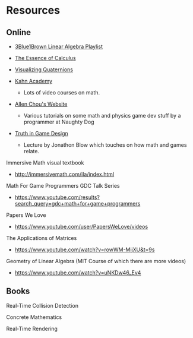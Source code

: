 * Resources
** Online
- [[https://www.youtube.com/watch?v=fNk_zzaMoSs&list=PLZHQObOWTQDPD3MizzM2xVFitgF8hE_ab][3Blue1Brown Linear Algebra Playlist]]

- [[https://www.youtube.com/watch?v=WUvTyaaNkzM&list=PLZHQObOWTQDMsr9K-rj53DwVRMYO3t5Yr][The Essence of Calculus]]

- [[https://www.youtube.com/watch?v=d4EgbgTm0Bg][Visualizing Quaternions]]

- [[https://www.khanacademy.org/][Kahn Academy]]
  - Lots of video courses on math.

- [[http://www.allenchou.net/blog/][Allen Chou's Website]]
  - Various tutorials on some math and physics game dev stuff by a programmer at Naughty Dog

- [[https://www.youtube.com/watch?v=C5FUtrmO7gI][Truth in Game Design]]
  - Lecture by Jonathon Blow which touches on how math and games relate.

Immersive Math visual textbook
- http://immersivemath.com/ila/index.html

Math For Game Programmers GDC Talk Series
- https://www.youtube.com/results?search_query=gdc+math+for+game+programmers

Papers We Love
- https://www.youtube.com/user/PapersWeLove/videos

The Applications of Matrices
- https://www.youtube.com/watch?v=rowWM-MijXU&t=9s

Geometry of Linear Algebra (MIT Course of which there are more videos)
- https://www.youtube.com/watch?v=uNKDw46_Ev4
** Books
   Real-Time Collision Detection

   Concrete Mathematics
   
   Real-Time Rendering
